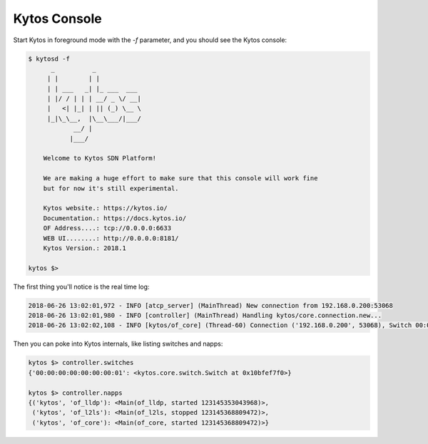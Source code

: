 *************
Kytos Console
*************

Start Kytos in foreground mode with the `-f` parameter, and you should see
the Kytos console:

.. code-block:: console

  $ kytosd -f
        _          _
       | |        | |
       | | ___   _| |_ ___  ___
       | |/ / | | | __/ _ \/ __|
       |   <| |_| | || (_) \__ \
       |_|\_\__,  |\__\___/|___/
              __/ |
             |___/

      Welcome to Kytos SDN Platform!

      We are making a huge effort to make sure that this console will work fine
      but for now it's still experimental.

      Kytos website.: https://kytos.io/
      Documentation.: https://docs.kytos.io/
      OF Address....: tcp://0.0.0.0:6633
      WEB UI........: http://0.0.0.0:8181/
      Kytos Version.: 2018.1

  kytos $>

The first thing you'll notice is the real time log:

.. code-block:: console

  2018-06-26 13:02:01,972 - INFO [atcp_server] (MainThread) New connection from 192.168.0.200:53068
  2018-06-26 13:02:01,980 - INFO [controller] (MainThread) Handling kytos/core.connection.new...
  2018-06-26 13:02:02,108 - INFO [kytos/of_core] (Thread-60) Connection ('192.168.0.200', 53068), Switch 00:00:00:00:00:00:00:01: OPENFLOW HANDSHAKE COMPLETE

Then you can poke into Kytos internals, like listing switches and napps:

.. code-block:: console

  kytos $> controller.switches
  {'00:00:00:00:00:00:00:01': <kytos.core.switch.Switch at 0x10bfef7f0>}

  kytos $> controller.napps
  {('kytos', 'of_lldp'): <Main(of_lldp, started 123145353043968)>,
   ('kytos', 'of_l2ls'): <Main(of_l2ls, stopped 123145368809472)>,
   ('kytos', 'of_core'): <Main(of_core, started 123145368809472)>}

